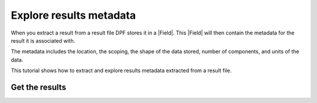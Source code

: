 .. _ref_tutorials_extract_and_explore_results_metadata:

========================
Explore results metadata
========================

.. |Field| replace:: :class:`Field<ansys.dpf.core.field.Field>`

When you extract a result from a result file DPF stores it in a |Field|.
This |Field| will then contain the metadata for the result it is associated with.

The metadata includes the location, the scoping, the shape of the data stored,
number of components, and units of the data.

This tutorial shows how to extract and explore results metadata extracted
from a result file.

Get the results
---------------

